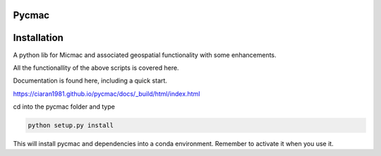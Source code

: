 Pycmac
~~~~~~~~

Installation
~~~~~~~~~~~~~~~~~


A python lib for Micmac and associated geospatial functionality with some enhancements.

All the functionallity of the above scripts is covered here.  

Documentation is found here, including a quick start. 


https://ciaran1981.github.io/pycmac/docs/_build/html/index.html

cd into the pycmac folder and type 

.. code-block:: python

    python setup.py install

This will install pycmac and dependencies into a conda environment. Remember to activate it when you use it. 
